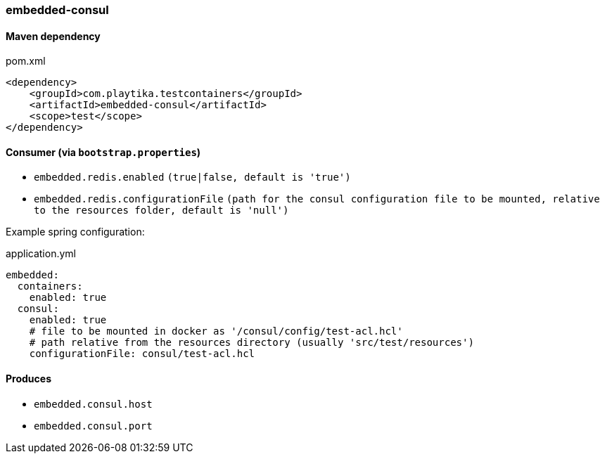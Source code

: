 === embedded-consul

==== Maven dependency

.pom.xml
[source,xml]
----
<dependency>
    <groupId>com.playtika.testcontainers</groupId>
    <artifactId>embedded-consul</artifactId>
    <scope>test</scope>
</dependency>
----

==== Consumer (via `bootstrap.properties`)

* `embedded.redis.enabled` `(true|false, default is 'true')`
* `embedded.redis.configurationFile` `(path for the consul configuration file to be mounted, relative to the resources folder, default is 'null')`

Example spring configuration:

.application.yml
[source,yaml]
----
embedded:
  containers:
    enabled: true
  consul:
    enabled: true
    # file to be mounted in docker as '/consul/config/test-acl.hcl' 
    # path relative from the resources directory (usually 'src/test/resources')
    configurationFile: consul/test-acl.hcl 
----

==== Produces

* `embedded.consul.host`
* `embedded.consul.port`